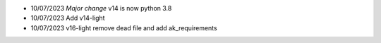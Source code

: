 * 10/07/2023 *Major change* v14 is now python 3.8
* 10/07/2023 Add v14-light
* 10/07/2023 v16-light remove dead file and add ak_requirements
